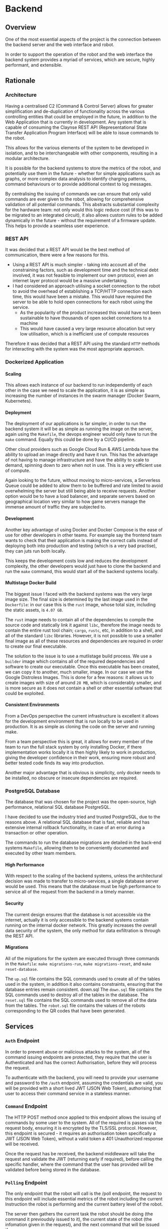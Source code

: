 #+OPTIONS: H:6
#+OPTIONS: num:nil
#+OPTIONS: toc:nil
* Backend
** Overview
One of the most essential aspects of the project is the connection between the backend server and the web interface and robot.

In order to support the operation of the robot and the web interface the backend system provides a myriad of services, which are secure, highly performant, and extensible.

[[./assets/img/sdp_flowchart.png]]

** Rationale
*** Architecture
Having a centralised C2 (Command & Control Server) allows for greater simplification and de-duplication of functionality across the various controlling entities that could be employed in the future, in addition to the Web Application that is currently in development. Any system that is capable of consuming the Claynse REST API (Representational State Transfer Application Program Interface) will be able to issue commands to the robot.

This allows for the various elements of the system to be developed in isolation, and to be interchangeable with other components, resulting in a modular architecture.

It is possible for the backend systems to store the metrics of the robot, and potentially use them in the future - whether for simple applications such as graphs, or more complex data analysis to identify charging patterns, command behaviours or to provide additional context to log messages.

By centralising the issuing of commands we can ensure that only valid commands are ever given to the robot, allowing for comprehensive validation of all potential commands.
This abstracts substantial complexity for the hardware team: not only would this logic reduce cost (if this was to be migrated to an integrated circuit), it also allows custom rules to be added dynamically in the future - without the requirement of a firmware update. This helps to provide a seamless user experience.

*** REST API
It was decided that a REST API would be the best method of communication, there were a few reasons for this.
- Using a REST API is much simpler - taking into account all of the constraining factors, such as development time and the technical debt involved, it was not feasible to implement our own protocol, even an internet layer protocol would be a massive undertaking.
- I had considered an approach utilising a socket connection to the robot to avoid the overhead of establishing a TCP/HTTP connection each time, this would have been a mistake. This would have required the server to be able to hold open connections for each robot using the service.
  - As the popularity of the product increased this would have not been sustainable to have thousands of open socket connections to a machine
  - This would have caused a very large resource allocation but very low utilisation, which is a inefficient use of compute resources

Therefore it was decided that a REST API using the standard ~HTTP~ methods for interacting with the system was the most appropriate approach.
*** Dockerized Application
**** Scaling
This allows each instance of our backend to run independently of each other in the case we need to scale the application, it is as simple as increasing the number of instances in the swarm manager (Docker Swarm, Kubernetes).
**** Deployment
The deployment of our applications is far simpler, in order to run the backend system it will be as simple as running the image on the server, again using the ~Makefile~, the devops engineer would only have to run the ~make~ command.
Equally this could be done by a CI/CD pipeline.

Other cloud providers such as Google Cloud Run & AWS Lambda have the ability to upload an image directly and have it run. This has the advantage of not having to manage infrastructure and have the ability to scale to demand, spinning down to zero when not in use. This is a very efficient use of compute.

Again looking to the future, without moving to micro-services, a Serverless Queue could be added to allow them to be buffered and rate limited to avoid overwhelming the server but still being able to receive requests.
Another option would be to have a load balancer, and separate servers based on geographical location very similar to how game servers manage the immense amount of traffic they are subjected to.
**** Development
Another key advantage of using Docker and Docker Compose is the ease of use for other developers in other teams. For example say the frontend team wants to check that their application is making the correct calls instead of deploying both into production and testing (which is a very bad practise), they can juts run both locally.

This keeps the development costs low and reduces the development complexity, the other developers would just have to clone the backend and run the ~make~ command, this would start all of the backend systems locally.
**** Multistage Docker Build
The biggest issue I faced with the backend systems was the very large image size.
The final size is determined by the last image used in the ~Dockerfile~: in our case this is the ~rust~ image, whose total size, including the static assets, is ~4.07 GB~.

The ~rust~ image needs to contain all of the dependencies to compile the source code and statically link it against ~libc~, therefore the image needs to contain the entire rust tool chain; ~cargo~, ~rustc~, etc, in addition to a shell, and all of the standard ~libc~ libraries. However, it is not possible to use a smaller final image as all of these resources and dependencies are required in order to create our final executable.

The solution to the issue is to use a mutlistage build process.
We use a ~builder~ image which contains all of the required dependencies and software to create our executable.
Once this executable has been created, we can copy it to another, much smaller, image.
In our case we use the Google Distroless Images. This is done for a few reasons: it allows us to create images with size of around ~28 MB~, which is considerably smaller, and is more secure as it does not contain a shell or other essential software that could be exploited.
**** Consistent Environments
From a DevOps perspective the current infrastructure is excellent it allows for the development environment that is run locally to be used in production.
It is as simple as cloning the code on the server and running make.

From a team perspective this is great, it allows for every member of the team to run the full stack system by only installing Docker, if there implementation works locally it is then highly likely to work in production, giving the developer confidence in their work, ensuring more robust and better tested code finds its way into production.

Another major advantage that is obvious is simplicity, only docker needs to be installed, no obscure or insecure dependencies are required.
*** PostgreSQL Database
The database that was chosen for the project was the open-source, high performance, relational SQL database PostgreSQL.

I have decided to use the industry tried and trusted PostgreSQL, due to the reasons above.
A relational SQL database that is fast, reliable and has extensive internal rollback functionality, in case of an error during a transaction or other operation.

The commands to run the database migrations are detailed in the back-end systems ~Makefile~, allowing them to be conveniently documented and executed by other team members.

**** High Performance
With respect to the scaling of the backend systems, unless the architectural decision was made to transfer to micro-services, a single database server would be used.
This means that the database must be high performance to service all of the request from the backend in a timely manner.

**** Security
The current design ensures that the database is not accessible via the internet, actually it is only accessible to the backend systems contain running on the internal docker network. This greatly increases the overall data security of the system, the only method for data exfiltration is through the REST API.
**** Migrations
All of the migrations for the system are executed through three commands in the ~Makefile~: ~make migrations-run~, ~make migrations-reset~, and ~make reset-database~.

The ~up.sql~ file contains the SQL commands used to create all of the tables used in the system, in addition it also contains constraints, ensuring that the database entries remain consistent.
down.sql
The ~down.sql~ file contains the SQL commands used to destroy all of the tables in the database.
The ~reset.sql~ file contains the SQL commands used to remove all of the data from the tables.
The ~robot.sql~ file contains the values of the robots corresponding to the QR codes that have been generated.
** Services
*** ~Auth~ Endpoint
In order to prevent abuse or malicious attacks to the system, all of the command issuing endpoints are protected, they require that the user is Authenticated and has the correct Authorisation, before they will process the request.

To authenticate with the backend, you will need to provide your username and password to the ~/auth~ endpoint, assuming the credentials are valid, you will be provided with a short lived JWT (JSON Web Token), authorising that user to access their command service in a stateless manner.
*** ~Command~ Endpoint
The HTTP POST method once applied to this endpoint allows the issuing of commands by some user to the system.
All of the required is passes via the request body, ensuring it is encrypted by the TLS/SSL protocol.
However, this endpoint is secured - it requires an authorisation token specifically a JWT (JSON Web Token), without a valid token a 401 Unauthorized response will be received.

Once the request has be received, the backend middleware will take the request and validate the JWT (returning early if required), before calling the specific handler, where the command that the user has provided will be validated before being stored in the database.
*** ~Polling~ Endpoint
The only endpoint that the robot will call is the /poll endpoint, the request to this endpoint will include essential metrics of the robot including the current Instruction the robot is performing and the current battery level of the robot.

The server then gathers the current task the robot should be doing (the command it previoudsly issued to it), the current state of the robot (the infomation given in the request), and the next command that will be issued if any.

One of the core rules for the system is that if the battery level of the robot is insufficient the robot will immediately abort (Abort(AbortReason::LowBattery)) the other rules allow for the various functions of the system.

As previously discussed, we can see the Strict Type System, coming into its own, allowing all of the different types of the system to be expressed.
The way in which I have written the system ensures that the core rules for the system are encoded in the type system, therefore invalid states simply cannot be reached, since the system will not compile, this is a major advantage and design choice I have decided be using the Rust language idiomatically.


As previously discussed the robot will use a standard ~HTTP~ request to the backend system.
This is referred to as Polling, the robot gives some context to the backend, allowing an appropriate response to be coordinated.

A ~poll~ contains the minimal set of context required by the backend, ~robots_serial_number~, ~command_id~, ~status~, and ~battery_level~.

**** Flow of the Polling Routine
Below is a very high level description of the flow of the ~poll~ routines:
1) The robot sends a ~HTTP~ request to the ~/poll~ endpoint
2) Update the status of the robot in the database
   - This is done to allow the web interface to immediately see the latest infomation about their device
3) Check the battery level of the robot
   - If the value is below some predetermined value we need to ~Abort(AbortReason::LowBattery)~
4) We need to now process the correspond ~Command~ for this ~Poll~
   - The ~Command~ is retrieved from the database by the ~command_id~
5) Return this response to the robot.

*** Static File Service
Another essential service that the backend provides is a basic static file server, this is used to host the frontend static assets. Simply any file in the ~static~ directory will be served under the ~/static~ path.

The other potential approach for this would have been to introduce another container, possibly using the [[https://hub.docker.com/_/nginx][NGINX Image]], to serve the content.

** Interesting Implementation Details
*** Rust
**** Module System
Each service of the system provides is written as a separate module allowing for the system to be easily extended with additional functionality in the future, whilst maintaining a strict distinction between their functionality.

After the Rust 2018 module system revamp, the module system is very intuitive and very flexible, allowing me to design the architecture of the code as I see fit.
**** Performance & Safety [fn:rust]
Rust is blazingly fast and memory-efficient: with no runtime or garbage collector, it can power performance-critical services, run on embedded devices, and easily integrate with other languages.

Rust’s rich type system and ownership model guarantee memory-safety and thread-safety — enabling you to eliminate many classes of bugs at compile-time.

[fn:rust] https://www.rust-lang.org/
**** Recoverable Errors
Idiomatic Rust code uses the ~Result<T,E>~ type, to show that a function that would usually return a value of type ~T~, may fail and produce an error of type ~E~.  I have create a custom error type for the backend system, encoding all of the possible errors.

I have then implemented the  ~From<ApiError>~ trait for the ~HttpResponse~ type, meaning that the error type can be propagated call stack and be returned as a ~HttpResponse~, with an appropriate ~HTTP Status Code~ and description of the error.
The conversion is handled automatically by the try operator (~?~), which is really nice!
**** Asynchronous
The backend system is fully asynchronous and is using the newly stabilised ~async/await~ syntax, along with the ~Tokio~ executor that comes with ~Actix Web~.

The database for the backend supports concurrent access, therefore we need to take advantage of this potential performing boost.
Since a database operation will take multiple magnitudes more time than standard computation, we can perform other tasks whilst waiting for the ~Future~ to yield its value.
This is one of the reasons the backend system has such great performance characteristics.

*** ~FromRequest~ Trait Implementations
The [[*~Auth~ Endpoint][~Auth~ Endpoint]] utilises the ~FromRequest~ trait [fn::A Trait is a specific Rust language feature, which can be throught of in a similar way to a Haskell type class] to encapsulate all of the authentication and authorisation logic, essentially acting as ~middleware~ to the request ~handler~ by simply giving the user access to a ~User~ struct, containing all of the relevant information for that user.

A ~FromRequest~ implementation can mutably access a ~HttpRequest~, allowing the header of the request to be parsed, in our case we utilise the ~Authorisation~ header to provide the token to the backend.
If the token is valid the appropriate users information will be fetched and returned to the ~handler~, so the request can be appropriately serviced - this ensures that a user cannot execute commands for another user.
On the other hand, if the backend was unable to validate the tokens value then the service will immediately return a ~401 Unauthorized~ error response.
